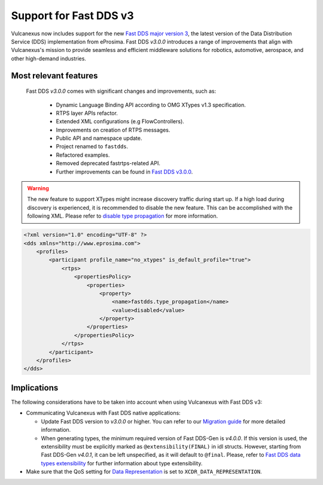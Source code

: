 .. _fastdds3:

Support for Fast DDS v3
=======================

Vulcanexus now includes support for the new `Fast DDS major version 3 <https://fast-dds.docs.eprosima.com/en/v3.0.0/notes/notes.html>`__, the latest version of the Data Distribution Service (DDS) implementation from eProsima.
Fast DDS *v3.0.0* introduces a range of improvements that align with Vulcanexus's mission to provide seamless and efficient middleware solutions for robotics, automotive, aerospace, and other high-demand industries.

Most relevant features
^^^^^^^^^^^^^^^^^^^^^^

  Fast DDS *v3.0.0* comes with significant changes and improvements, such as:

   * Dynamic Language Binding API according to OMG XTypes v1.3 specification.
   * RTPS layer APIs refactor.
   * Extended XML configurations (e.g FlowControllers).
   * Improvements on creation of RTPS messages.
   * Public API and namespace update.
   * Project renamed to ``fastdds``.
   * Refactored examples.
   * Removed deprecated fastrtps-related API.
   * Further improvements can be found in `Fast DDS v3.0.0 <https://github.com/eProsima/Fast-DDS/releases/tag/v3.0.0>`__.

.. warning::
    The new feature to support XTypes might increase discovery traffic during start up.
    If a high load during discovery is experienced, it is recommended to disable the new feature.
    This can be accomplished with the following XML.
    Please refer to `disable type propagation <https://fast-dds.docs.eprosima.com/en/latest/fastdds/property_policies/non_consolidated_qos.html#property-type-propagation>`__ for more information.

.. code-block:: xml

    <?xml version="1.0" encoding="UTF-8" ?>
    <dds xmlns="http://www.eprosima.com">
        <profiles>
            <participant profile_name="no_xtypes" is_default_profile="true">
                <rtps>
                    <propertiesPolicy>
                        <properties>
                            <property>
                                <name>fastdds.type_propagation</name>
                                <value>disabled</value>
                            </property>
                        </properties>
                    </propertiesPolicy>
                </rtps>
            </participant>
        </profiles>
    </dds>

Implications
^^^^^^^^^^^^

The following considerations have to be taken into account when using Vulcanexus with Fast DDS v3:

* Communicating Vulcanexus with Fast DDS native applications:

  * Update Fast DDS version to *v3.0.0* or higher.
    You can refer to our `Migration guide <https://github.com/eProsima/Fast-DDS/blob/master/UPGRADING.md>`__ for more detailed information.
  * When generating types, the minimum required version of Fast DDS-Gen is *v4.0.0*.
    If this version is used, the extensibility must be explicitly marked as ``@extensibility(FINAL)`` in idl structs.
    However, starting from Fast DDS-Gen *v4.0.1*, it can be left unspecified, as it will default to ``@final``.
    Please, refer to `Fast DDS data types extensibility <https://fast-dds.docs.eprosima.com/en/latest/fastddsgen/dataTypes/dataTypes.html#extensibility>`__ for further information about type extensibility.

* Make sure that the QoS setting for `Data Representation <https://fast-dds.docs.eprosima.com/en/latest/fastdds/dds_layer/core/policy/xtypesExtensions.html#datarepresentationqospolicy>`__ is set to ``XCDR_DATA_REPRESENTATION``.
